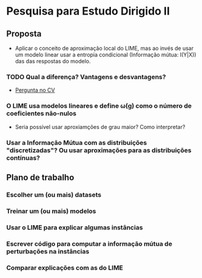 #+OPTIONS: toc:nil num:nil

* Pesquisa para Estudo Dirigido II
** Proposta
    - Aplicar o conceito de aproximação local do LIME, mas ao invés de usar um modelo linear usar a entropia condicional (Informação mútua: I(Y|X)) das das respostas do modelo.
*** TODO Qual a diferença? Vantagens e desvantagens?
    - [[https://stats.stackexchange.com/questions/360022/how-does-lime-compares-with-mutual-information][Pergunta no CV]] 
*** O LIME usa modelos lineares e define \omega(g) como o número de coeficientes não-nulos
    - Seria possível usar aproxiamções de grau maior? Como interpretar?
*** Usar a Informação Mútua com as distribuições "discretizadas"? Ou usar aproximações para as distribuições contínuas?
** Plano de trabalho
*** Escolher um (ou mais) datasets
*** Treinar um (ou mais) modelos
*** Usar o LIME para explicar algumas instâncias
*** Escrever código para computar a informação mútua de perturbações na instâncias
*** Comparar explicações com as do LIME

